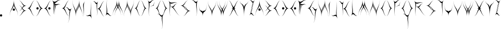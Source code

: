 SplineFontDB: 3.0
FontName: Dawnstar
FullName: Dawnstar
FamilyName: Dawnstar
Weight: Medium
Copyright: 
UComments: "2018-3-25: Created." 
Version: 001.000
ItalicAngle: 0
UnderlinePosition: -100
UnderlineWidth: 50
Ascent: 800
Descent: 200
LayerCount: 2
Layer: 0 0 "Back"  1
Layer: 1 0 "Fore"  0
XUID: [1021 624 1477038033 9126327]
OS2Version: 0
OS2_WeightWidthSlopeOnly: 0
OS2_UseTypoMetrics: 1
CreationTime: 1522017722
ModificationTime: 1522022517
OS2TypoAscent: 0
OS2TypoAOffset: 1
OS2TypoDescent: 0
OS2TypoDOffset: 1
OS2TypoLinegap: 0
OS2WinAscent: 0
OS2WinAOffset: 1
OS2WinDescent: 0
OS2WinDOffset: 1
HheadAscent: 0
HheadAOffset: 1
HheadDescent: 0
HheadDOffset: 1
OS2Vendor: 'PfEd'
MarkAttachClasses: 1
DEI: 91125
Encoding: ISO8859-1
UnicodeInterp: none
NameList: Adobe Glyph List
DisplaySize: -24
AntiAlias: 1
FitToEm: 1
WinInfo: 0 63 18
BeginPrivate: 0
EndPrivate
BeginChars: 256 53

StartChar: A
Encoding: 65 65 0
Width: 458
VWidth: 0
Flags: HWO
LayerCount: 2
Fore
SplineSet
426 0 m 1
 426 320 213 373 213 586 c 1
 213 373 0 320 0 0 c 1
 0 373 213 373 213 799 c 1
 213 370 426 373 426 0 c 1
157 320 m 0
 157 283 176 264 213 264 c 0
 250 264 269 283 269 320 c 0
 269 357 250 376 213 376 c 0
 176 376 157 357 157 320 c 0
EndSplineSet
EndChar

StartChar: B
Encoding: 66 66 1
Width: 442
VWidth: -666
Flags: HW
LayerCount: 2
Fore
SplineSet
0 3 m 1
 164 3 192 277 301 277 c 1
 192 277 164 550 0 550 c 1
 191 550 191 277 410 277 c 1
 190 277 191 3 0 3 c 1
0 255 m 1
 164 255 192 528 301 528 c 1
 192 528 164 802 0 802 c 1
 191 802 191 528 410 528 c 1
 190 528 191 255 0 255 c 1
EndSplineSet
EndChar

StartChar: C
Encoding: 67 67 2
Width: 433
VWidth: -3477
Flags: HW
LayerCount: 2
Fore
SplineSet
401 -3 m 1
 214 -3 215 399 0 399 c 1
 214 399 214 800 401 800 c 1
 241 800 214 399 107 399 c 1
 214 399 241 -3 401 -3 c 1
EndSplineSet
EndChar

StartChar: D
Encoding: 68 68 3
Width: 433
VWidth: -3477
Flags: HW
LayerCount: 2
Fore
SplineSet
0 -3 m 1
 160 -3 187 399 294 399 c 1
 187 399 160 800 0 800 c 1
 187 800 187 399 401 399 c 1
 186 399 187 -3 0 -3 c 1
51 399 m 0
 51 362 70 342 107 342 c 0
 144 342 163 362 163 399 c 0
 163 436 144 455 107 455 c 0
 70 455 51 436 51 399 c 0
EndSplineSet
EndChar

StartChar: E
Encoding: 69 69 4
Width: 433
VWidth: -3477
Flags: HW
LayerCount: 2
Fore
SplineSet
401 -3 m 1
 214 -3 215 399 0 399 c 1
 214 399 214 800 401 800 c 1
 241 800 214 399 107 399 c 1
 214 399 241 -3 401 -3 c 1
350 399 m 0
 350 362 331 342 294 342 c 0
 257 342 238 362 238 399 c 0
 238 436 257 455 294 455 c 0
 331 455 350 436 350 399 c 0
EndSplineSet
EndChar

StartChar: F
Encoding: 70 70 5
Width: 499
VWidth: -650
Flags: HW
LayerCount: 2
Fore
SplineSet
141 10 m 5
 -38 235 208 542 2 801 c 5
 207 544 288 950 467 725 c 5
 313 918 207 543 105 672 c 5
 207 543 -13 203 141 10 c 5
171 22 m 5
 38 261 246 430 93 705 c 5
 245 432 324 734 457 495 c 5
 343 700 244 431 168 568 c 5
 244 431 57 227 171 22 c 5
EndSplineSet
EndChar

StartChar: S
Encoding: 83 83 6
Width: 540
VWidth: -3477
Flags: HW
LayerCount: 2
Fore
SplineSet
401 800 m 1
 241 800 214 533 107 533 c 1
 214 533 241 265 401 265 c 1
 214 265 214 533 0 533 c 1
 215 533 214 800 401 800 c 1
107 -2 m 1
 267 -2 294 265 401 265 c 1
 294 265 267 533 107 533 c 1
 294 533 294 265 508 265 c 1
 293 265 294 -2 107 -2 c 1
EndSplineSet
EndChar

StartChar: G
Encoding: 71 71 7
Width: 561
VWidth: -3477
Flags: HW
LayerCount: 2
Fore
SplineSet
401 -3 m 1
 214 -3 215 399 0 399 c 1
 214 399 214 800 401 800 c 1
 241 800 214 399 107 399 c 1
 214 399 241 -3 401 -3 c 1
315 -351 m 1
 455 -176 343 185 436 301 c 1
 343 185 319 567 179 392 c 1
 342 596 342 185 529 418 c 1
 341 183 478 -147 315 -351 c 1
EndSplineSet
EndChar

StartChar: H
Encoding: 72 72 8
Width: 559
VWidth: -3477
Flags: HW
LayerCount: 2
Fore
SplineSet
184 0 m 1
 184 374 355 371 355 802 c 1
 355 374 527 374 527 0 c 1
 527 321 355 374 355 588 c 1
 355 374 184 321 184 0 c 1
345 802 m 1
 345 428 174 431 174 0 c 1
 174 428 2 428 2 802 c 1
 2 481 174 428 174 214 c 1
 174 428 345 481 345 802 c 1
EndSplineSet
EndChar

StartChar: I
Encoding: 73 73 9
Width: 134
VWidth: -3777
Flags: HWO
LayerCount: 2
Fore
SplineSet
0 0 m 5
 113 193 -50 534 26 663 c 6
 102 791 l 6
 -50 532 132 225 0 0 c 5
EndSplineSet
EndChar

StartChar: J
Encoding: 74 74 10
Width: 363
VWidth: -3477
Flags: HW
LayerCount: 2
Fore
SplineSet
2 115 m 1
 84 -126 222 178 276 17 c 1
 222 178 333 561 251 802 c 1
 346 521 222 178 331 -143 c 1
 221 180 97 -166 2 115 c 1
EndSplineSet
EndChar

StartChar: K
Encoding: 75 75 11
Width: 656
VWidth: -3477
Flags: HW
LayerCount: 2
Fore
SplineSet
196 0 m 1
 287 193 156 533 217 662 c 1
 156 533 93 909 2 716 c 1
 109 941 156 534 278 791 c 1
 155 532 303 225 196 0 c 1
624 -3 m 1
 437 -3 437 399 222 399 c 1
 436 399 437 800 624 800 c 1
 464 800 436 399 329 399 c 1
 436 399 464 -3 624 -3 c 1
EndSplineSet
EndChar

StartChar: L
Encoding: 76 76 12
Width: 377
VWidth: -3477
Flags: HW
LayerCount: 2
Fore
SplineSet
104 801 m 1
 -9 608 154 268 78 139 c 1
 154 268 232 -108 345 85 c 1
 213 -140 153 267 2 10 c 1
 154 269 -28 576 104 801 c 1
EndSplineSet
EndChar

StartChar: M
Encoding: 77 77 13
Width: 570
VWidth: -3477
Flags: HW
LayerCount: 2
Fore
SplineSet
3 0 m 1
 3 374 217 371 217 802 c 1
 217 374 431 374 431 0 c 1
 431 321 217 374 217 588 c 1
 217 374 3 321 3 0 c 1
110 0 m 1
 110 374 324 371 324 802 c 1
 324 374 538 374 538 0 c 1
 538 321 324 374 324 588 c 1
 324 374 110 321 110 0 c 1
EndSplineSet
EndChar

StartChar: N
Encoding: 78 78 14
Width: 559
VWidth: -3477
Flags: HW
LayerCount: 2
Fore
SplineSet
345 0 m 1
 345 321 174 374 174 588 c 1
 174 374 2 321 2 0 c 1
 2 374 174 374 174 802 c 1
 174 371 345 374 345 0 c 1
184 802 m 1
 184 481 355 428 355 214 c 1
 355 428 527 481 527 802 c 1
 527 428 355 428 355 0 c 1
 355 431 184 428 184 802 c 1
EndSplineSet
EndChar

StartChar: O
Encoding: 79 79 15
Width: 665
VWidth: -3477
Flags: HW
LayerCount: 2
Fore
SplineSet
312 -2 m 1
 440 -2 462 399 548 399 c 1
 462 399 440 800 312 800 c 1
 462 800 462 399 633 399 c 1
 461 399 462 -2 312 -2 c 1
321 800 m 1
 193 800 172 399 86 399 c 1
 172 399 193 -2 321 -2 c 1
 171 -2 171 399 0 399 c 1
 172 399 171 800 321 800 c 1
EndSplineSet
EndChar

StartChar: P
Encoding: 80 80 16
Width: 390
VWidth: -3477
Flags: HW
LayerCount: 2
Fore
SplineSet
104 10 m 1
 -28 235 154 542 2 801 c 1
 153 544 213 951 345 726 c 1
 232 919 154 544 78 673 c 1
 154 544 -9 203 104 10 c 1
103 486 m 1
 141 447 270 560 296 534 c 1
 270 560 386 687 348 726 c 1
 393 680 270 560 321 508 c 1
 270 561 148 440 103 486 c 1
EndSplineSet
EndChar

StartChar: Q
Encoding: 81 81 17
Width: 665
VWidth: -3477
Flags: HW
LayerCount: 2
Fore
SplineSet
312 -2 m 1
 440 -2 462 399 548 399 c 1
 462 399 440 800 312 800 c 1
 462 800 462 399 633 399 c 1
 461 399 462 -2 312 -2 c 1
321 800 m 1
 193 800 172 399 86 399 c 1
 172 399 193 -2 321 -2 c 1
 171 -2 171 399 0 399 c 1
 172 399 171 800 321 800 c 1
324 -670 m 1
 437 -477 275 -136 351 -7 c 1
 275 -136 196 239 83 46 c 1
 215 271 275 -136 426 121 c 1
 274 -138 456 -445 324 -670 c 1
EndSplineSet
EndChar

StartChar: R
Encoding: 82 82 18
Width: 633
VWidth: -3477
Flags: HW
LayerCount: 2
Fore
SplineSet
104 5 m 1
 -28 230 154 537 2 796 c 1
 153 539 347 839 479 614 c 1
 366 807 154 539 78 668 c 1
 154 539 -9 198 104 5 c 1
601 4 m 1
 399 70 329 416 96 491 c 1
 327 416 277 680 479 614 c 1
 306 670 328 417 212 454 c 1
 328 417 428 60 601 4 c 1
EndSplineSet
EndChar

StartChar: T
Encoding: 84 84 19
Width: 377
VWidth: -3477
Flags: HW
LayerCount: 2
Fore
SplineSet
243 10 m 1
 356 203 194 544 270 673 c 1
 194 544 115 919 2 726 c 1
 134 951 194 544 345 801 c 1
 193 542 375 235 243 10 c 1
EndSplineSet
EndChar

StartChar: U
Encoding: 85 85 20
Width: 463
VWidth: -3477
Flags: HW
LayerCount: 2
Fore
SplineSet
431 802 m 1
 431 0 217 431 217 0 c 1
 217 428 3 0 3 802 c 1
 3 53 217 428 217 214 c 1
 217 428 431 53 431 802 c 1
EndSplineSet
EndChar

StartChar: V
Encoding: 86 86 21
Width: 463
VWidth: -3477
Flags: HW
LayerCount: 2
Fore
SplineSet
431 802 m 1
 431 428 217 431 217 0 c 1
 217 428 3 428 3 802 c 1
 3 481 217 428 217 214 c 1
 217 428 431 481 431 802 c 1
EndSplineSet
EndChar

StartChar: W
Encoding: 87 87 22
Width: 570
VWidth: -3477
Flags: HW
LayerCount: 2
Fore
SplineSet
3 802 m 1
 3 481 217 428 217 214 c 1
 217 428 431 481 431 802 c 1
 431 428 217 428 217 0 c 1
 217 431 3 428 3 802 c 1
110 802 m 1
 110 481 324 428 324 214 c 1
 324 428 538 481 538 802 c 1
 538 428 324 428 324 0 c 1
 324 431 110 428 110 802 c 1
EndSplineSet
EndChar

StartChar: X
Encoding: 88 88 23
Width: 594
VWidth: -3477
Flags: HW
LayerCount: 2
Fore
SplineSet
0 -3 m 1
 160 -3 187 399 294 399 c 1
 187 399 160 800 0 800 c 1
 187 800 187 399 401 399 c 1
 186 399 187 -3 0 -3 c 1
562 -3 m 1
 375 -3 375 399 160 399 c 1
 374 399 375 800 562 800 c 1
 402 800 375 399 268 399 c 1
 375 399 402 -3 562 -3 c 1
EndSplineSet
EndChar

StartChar: Y
Encoding: 89 89 24
Width: 463
VWidth: -3477
Flags: HW
LayerCount: 2
Fore
SplineSet
3 802 m 1
 3 615 217 696 217 428 c 1
 217 696 431 615 431 802 c 1
 431 561 217 802 217 0 c 1
 217 802 3 561 3 802 c 1
EndSplineSet
EndChar

StartChar: Z
Encoding: 90 90 25
Width: 337
VWidth: -3477
Flags: HW
LayerCount: 2
Fore
SplineSet
2 7 m 1
 119 179 138 572 216 687 c 1
 138 572 119 908 2 736 c 1
 138 937 138 572 294 801 c 1
 137 570 138 208 2 7 c 1
305 797 m 1
 188 625 168 231 90 116 c 1
 168 231 188 -105 305 67 c 1
 169 -134 169 231 13 2 c 1
 170 233 169 596 305 797 c 1
EndSplineSet
EndChar

StartChar: a
Encoding: 97 97 26
Width: 458
VWidth: 0
Flags: HW
LayerCount: 2
Fore
SplineSet
426 0 m 1
 426 320 213 373 213 586 c 1
 213 373 0 320 0 0 c 1
 0 373 213 373 213 799 c 1
 213 370 426 373 426 0 c 1
157 320 m 0
 157 283 176 264 213 264 c 0
 250 264 269 283 269 320 c 0
 269 357 250 376 213 376 c 0
 176 376 157 357 157 320 c 0
EndSplineSet
EndChar

StartChar: b
Encoding: 98 98 27
Width: 442
VWidth: -666
Flags: HW
LayerCount: 2
Fore
SplineSet
0 3 m 1
 164 3 192 277 301 277 c 1
 192 277 164 550 0 550 c 1
 191 550 191 277 410 277 c 1
 190 277 191 3 0 3 c 1
0 255 m 1
 164 255 192 528 301 528 c 1
 192 528 164 802 0 802 c 1
 191 802 191 528 410 528 c 1
 190 528 191 255 0 255 c 1
EndSplineSet
EndChar

StartChar: c
Encoding: 99 99 28
Width: 433
VWidth: -3477
Flags: HW
LayerCount: 2
Fore
SplineSet
401 -3 m 1
 214 -3 215 399 0 399 c 1
 214 399 214 800 401 800 c 1
 241 800 214 399 107 399 c 1
 214 399 241 -3 401 -3 c 1
EndSplineSet
EndChar

StartChar: d
Encoding: 100 100 29
Width: 433
VWidth: -3477
Flags: HW
LayerCount: 2
Fore
SplineSet
0 -3 m 1
 160 -3 187 399 294 399 c 1
 187 399 160 800 0 800 c 1
 187 800 187 399 401 399 c 1
 186 399 187 -3 0 -3 c 1
51 399 m 0
 51 362 70 342 107 342 c 0
 144 342 163 362 163 399 c 0
 163 436 144 455 107 455 c 0
 70 455 51 436 51 399 c 0
EndSplineSet
EndChar

StartChar: e
Encoding: 101 101 30
Width: 433
VWidth: -3477
Flags: HW
LayerCount: 2
Fore
SplineSet
401 -3 m 1
 214 -3 215 399 0 399 c 1
 214 399 214 800 401 800 c 1
 241 800 214 399 107 399 c 1
 214 399 241 -3 401 -3 c 1
350 399 m 0
 350 362 331 342 294 342 c 0
 257 342 238 362 238 399 c 0
 238 436 257 455 294 455 c 0
 331 455 350 436 350 399 c 0
EndSplineSet
EndChar

StartChar: f
Encoding: 102 102 31
Width: 499
VWidth: -650
Flags: HW
LayerCount: 2
Fore
SplineSet
141 10 m 5
 -38 235 208 542 2 801 c 5
 207 544 288 950 467 725 c 5
 313 918 207 543 105 672 c 5
 207 543 -13 203 141 10 c 5
171 22 m 5
 38 261 246 430 93 705 c 5
 245 432 324 734 457 495 c 5
 343 700 244 431 168 568 c 5
 244 431 57 227 171 22 c 5
EndSplineSet
EndChar

StartChar: g
Encoding: 103 103 32
Width: 561
VWidth: -3477
Flags: HW
LayerCount: 2
Fore
SplineSet
401 -3 m 1
 214 -3 215 399 0 399 c 1
 214 399 214 800 401 800 c 1
 241 800 214 399 107 399 c 1
 214 399 241 -3 401 -3 c 1
315 -351 m 1
 455 -176 343 185 436 301 c 1
 343 185 319 567 179 392 c 1
 342 596 342 185 529 418 c 1
 341 183 478 -147 315 -351 c 1
EndSplineSet
EndChar

StartChar: h
Encoding: 104 104 33
Width: 559
VWidth: -3477
Flags: HW
LayerCount: 2
Fore
SplineSet
184 0 m 1
 184 374 355 371 355 802 c 1
 355 374 527 374 527 0 c 1
 527 321 355 374 355 588 c 1
 355 374 184 321 184 0 c 1
345 802 m 1
 345 428 174 431 174 0 c 1
 174 428 2 428 2 802 c 1
 2 481 174 428 174 214 c 1
 174 428 345 481 345 802 c 1
EndSplineSet
EndChar

StartChar: i
Encoding: 105 105 34
Width: 134
VWidth: -3777
Flags: HW
LayerCount: 2
Fore
SplineSet
0 0 m 5
 113 193 -50 534 26 663 c 6
 102 791 l 6
 -50 532 132 225 0 0 c 5
EndSplineSet
EndChar

StartChar: j
Encoding: 106 106 35
Width: 363
VWidth: -3477
Flags: HW
LayerCount: 2
Fore
SplineSet
2 115 m 1
 84 -126 222 178 276 17 c 1
 222 178 333 561 251 802 c 1
 346 521 222 178 331 -143 c 1
 221 180 97 -166 2 115 c 1
EndSplineSet
EndChar

StartChar: k
Encoding: 107 107 36
Width: 656
VWidth: -3477
Flags: HW
LayerCount: 2
Fore
SplineSet
196 0 m 1
 287 193 156 533 217 662 c 1
 156 533 93 909 2 716 c 1
 109 941 156 534 278 791 c 1
 155 532 303 225 196 0 c 1
624 -3 m 1
 437 -3 437 399 222 399 c 1
 436 399 437 800 624 800 c 1
 464 800 436 399 329 399 c 1
 436 399 464 -3 624 -3 c 1
EndSplineSet
EndChar

StartChar: l
Encoding: 108 108 37
Width: 377
VWidth: -3477
Flags: HW
LayerCount: 2
Fore
SplineSet
104 801 m 1
 -9 608 154 268 78 139 c 1
 154 268 232 -108 345 85 c 1
 213 -140 153 267 2 10 c 1
 154 269 -28 576 104 801 c 1
EndSplineSet
EndChar

StartChar: m
Encoding: 109 109 38
Width: 570
VWidth: -3477
Flags: HW
LayerCount: 2
Fore
SplineSet
3 0 m 1
 3 374 217 371 217 802 c 1
 217 374 431 374 431 0 c 1
 431 321 217 374 217 588 c 1
 217 374 3 321 3 0 c 1
110 0 m 1
 110 374 324 371 324 802 c 1
 324 374 538 374 538 0 c 1
 538 321 324 374 324 588 c 1
 324 374 110 321 110 0 c 1
EndSplineSet
EndChar

StartChar: n
Encoding: 110 110 39
Width: 559
VWidth: -3477
Flags: HW
LayerCount: 2
Fore
SplineSet
345 0 m 1
 345 321 174 374 174 588 c 1
 174 374 2 321 2 0 c 1
 2 374 174 374 174 802 c 1
 174 371 345 374 345 0 c 1
184 802 m 1
 184 481 355 428 355 214 c 1
 355 428 527 481 527 802 c 1
 527 428 355 428 355 0 c 1
 355 431 184 428 184 802 c 1
EndSplineSet
EndChar

StartChar: o
Encoding: 111 111 40
Width: 665
VWidth: -3477
Flags: HW
LayerCount: 2
Fore
SplineSet
312 -2 m 1
 440 -2 462 399 548 399 c 1
 462 399 440 800 312 800 c 1
 462 800 462 399 633 399 c 1
 461 399 462 -2 312 -2 c 1
321 800 m 1
 193 800 172 399 86 399 c 1
 172 399 193 -2 321 -2 c 1
 171 -2 171 399 0 399 c 1
 172 399 171 800 321 800 c 1
EndSplineSet
EndChar

StartChar: p
Encoding: 112 112 41
Width: 390
VWidth: -3477
Flags: HW
LayerCount: 2
Fore
SplineSet
104 10 m 1
 -28 235 154 542 2 801 c 1
 153 544 213 951 345 726 c 1
 232 919 154 544 78 673 c 1
 154 544 -9 203 104 10 c 1
103 486 m 1
 141 447 270 560 296 534 c 1
 270 560 386 687 348 726 c 1
 393 680 270 560 321 508 c 1
 270 561 148 440 103 486 c 1
EndSplineSet
EndChar

StartChar: q
Encoding: 113 113 42
Width: 665
VWidth: -3477
Flags: HW
LayerCount: 2
Fore
SplineSet
312 -2 m 1
 440 -2 462 399 548 399 c 1
 462 399 440 800 312 800 c 1
 462 800 462 399 633 399 c 1
 461 399 462 -2 312 -2 c 1
321 800 m 1
 193 800 172 399 86 399 c 1
 172 399 193 -2 321 -2 c 1
 171 -2 171 399 0 399 c 1
 172 399 171 800 321 800 c 1
324 -670 m 1
 437 -477 275 -136 351 -7 c 1
 275 -136 196 239 83 46 c 1
 215 271 275 -136 426 121 c 1
 274 -138 456 -445 324 -670 c 1
EndSplineSet
EndChar

StartChar: r
Encoding: 114 114 43
Width: 633
VWidth: -3477
Flags: HW
LayerCount: 2
Fore
SplineSet
104 5 m 1
 -28 230 154 537 2 796 c 1
 153 539 347 839 479 614 c 1
 366 807 154 539 78 668 c 1
 154 539 -9 198 104 5 c 1
601 4 m 1
 399 70 329 416 96 491 c 1
 327 416 277 680 479 614 c 1
 306 670 328 417 212 454 c 1
 328 417 428 60 601 4 c 1
EndSplineSet
EndChar

StartChar: s
Encoding: 115 115 44
Width: 540
VWidth: -3477
Flags: HW
LayerCount: 2
Fore
SplineSet
401 800 m 1
 241 800 214 533 107 533 c 1
 214 533 241 265 401 265 c 1
 214 265 214 533 0 533 c 1
 215 533 214 800 401 800 c 1
107 -2 m 1
 267 -2 294 265 401 265 c 1
 294 265 267 533 107 533 c 1
 294 533 294 265 508 265 c 1
 293 265 294 -2 107 -2 c 1
EndSplineSet
EndChar

StartChar: t
Encoding: 116 116 45
Width: 377
VWidth: -3477
Flags: HW
LayerCount: 2
Fore
SplineSet
243 10 m 1
 356 203 194 544 270 673 c 1
 194 544 115 919 2 726 c 1
 134 951 194 544 345 801 c 1
 193 542 375 235 243 10 c 1
EndSplineSet
EndChar

StartChar: u
Encoding: 117 117 46
Width: 463
VWidth: -3477
Flags: HW
LayerCount: 2
Fore
SplineSet
431 802 m 1
 431 0 217 431 217 0 c 1
 217 428 3 0 3 802 c 1
 3 53 217 428 217 214 c 1
 217 428 431 53 431 802 c 1
EndSplineSet
EndChar

StartChar: v
Encoding: 118 118 47
Width: 463
VWidth: -3477
Flags: HW
LayerCount: 2
Fore
SplineSet
431 802 m 1
 431 428 217 431 217 0 c 1
 217 428 3 428 3 802 c 1
 3 481 217 428 217 214 c 1
 217 428 431 481 431 802 c 1
EndSplineSet
EndChar

StartChar: w
Encoding: 119 119 48
Width: 570
VWidth: -3477
Flags: HW
LayerCount: 2
Fore
SplineSet
3 802 m 1
 3 481 217 428 217 214 c 1
 217 428 431 481 431 802 c 1
 431 428 217 428 217 0 c 1
 217 431 3 428 3 802 c 1
110 802 m 1
 110 481 324 428 324 214 c 1
 324 428 538 481 538 802 c 1
 538 428 324 428 324 0 c 1
 324 431 110 428 110 802 c 1
EndSplineSet
EndChar

StartChar: x
Encoding: 120 120 49
Width: 594
VWidth: -3477
Flags: HW
LayerCount: 2
Fore
SplineSet
0 -3 m 1
 160 -3 187 399 294 399 c 1
 187 399 160 800 0 800 c 1
 187 800 187 399 401 399 c 1
 186 399 187 -3 0 -3 c 1
562 -3 m 1
 375 -3 375 399 160 399 c 1
 374 399 375 800 562 800 c 1
 402 800 375 399 268 399 c 1
 375 399 402 -3 562 -3 c 1
EndSplineSet
EndChar

StartChar: y
Encoding: 121 121 50
Width: 463
VWidth: -3477
Flags: HW
LayerCount: 2
Fore
SplineSet
3 802 m 1
 3 615 217 696 217 428 c 1
 217 696 431 615 431 802 c 1
 431 561 217 802 217 0 c 1
 217 802 3 561 3 802 c 1
EndSplineSet
EndChar

StartChar: z
Encoding: 122 122 51
Width: 337
VWidth: -3477
Flags: HW
LayerCount: 2
Fore
SplineSet
2 7 m 1
 119 179 138 572 216 687 c 1
 138 572 119 908 2 736 c 1
 138 937 138 572 294 801 c 1
 137 570 138 208 2 7 c 1
305 797 m 1
 188 625 168 231 90 116 c 1
 168 231 188 -105 305 67 c 1
 169 -134 169 231 13 2 c 1
 170 233 169 596 305 797 c 1
EndSplineSet
EndChar

StartChar: period
Encoding: 46 46 52
Width: 490
VWidth: 0
Flags: HW
LayerCount: 2
Fore
SplineSet
0 57 m 4
 0 20 19 1 56 1 c 4
 93 1 112 20 112 57 c 4
 112 94 93 113 56 113 c 4
 19 113 0 94 0 57 c 4
EndSplineSet
EndChar
EndChars
EndSplineFont
